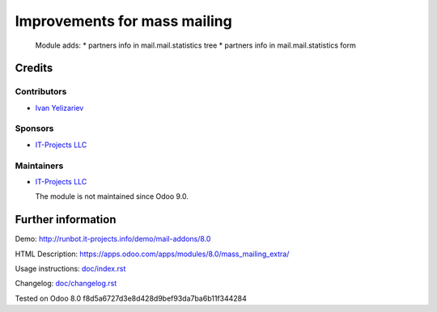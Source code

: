===============================
 Improvements for mass mailing
===============================

  Module adds:
  * partners info in mail.mail.statistics tree
  * partners info in mail.mail.statistics form

Credits
=======

Contributors
------------
* `Ivan Yelizariev <https://it-projects.info/team/yelizariev>`__

Sponsors
--------
* `IT-Projects LLC <https://it-projects.info>`__

Maintainers
-----------
* `IT-Projects LLC <https://it-projects.info>`__

  The module is not maintained since Odoo 9.0.

Further information
===================

Demo: http://runbot.it-projects.info/demo/mail-addons/8.0

HTML Description: https://apps.odoo.com/apps/modules/8.0/mass_mailing_extra/

Usage instructions: `<doc/index.rst>`_

Changelog: `<doc/changelog.rst>`_

Tested on Odoo 8.0 f8d5a6727d3e8d428d9bef93da7ba6b11f344284
